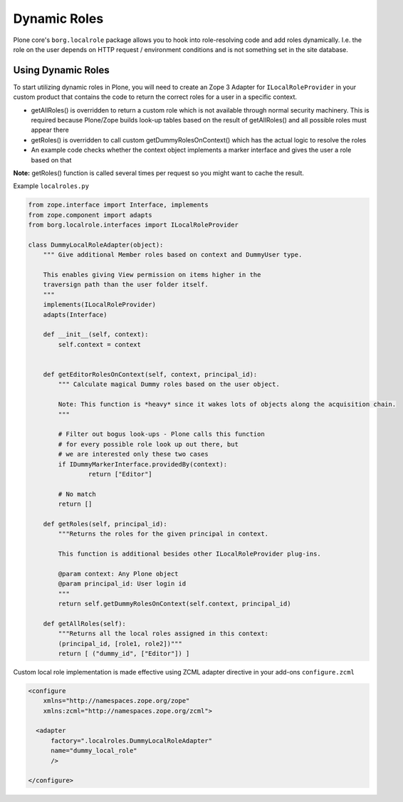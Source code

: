 Dynamic Roles
=============

Plone core's ``borg.localrole`` package allows you to hook into role-resolving code and add roles dynamically. I.e. the role on the user depends on HTTP request / environment conditions and is not something set in the site database.


Using Dynamic Roles
-------------------

To start utilizing dynamic roles in Plone, you will need to create an Zope 3 Adapter for ``ILocalRoleProvider`` in your custom product that contains the code to return the correct roles for a user in a specific context.

* getAllRoles() is overridden to return a custom role which is not available
  through normal security machinery. This is required because Plone/Zope
  builds look-up tables based on the result of getAllRoles() and
  all possible roles must appear there

* getRoles() is overridden to call custom getDummyRolesOnContext()
  which has the actual logic to resolve the roles

* An example code checks whether the context object implements
  a marker interface and gives the user a role based on that

**Note:** getRoles() function is called several times per request so you might want to cache the result.

Example ``localroles.py``

.. code:: python

    from zope.interface import Interface, implements
    from zope.component import adapts
    from borg.localrole.interfaces import ILocalRoleProvider

    class DummyLocalRoleAdapter(object):
        """ Give additional Member roles based on context and DummyUser type.

        This enables giving View permission on items higher in the
        traversign path than the user folder itself.
        """
        implements(ILocalRoleProvider)
        adapts(Interface)

        def __init__(self, context):
            self.context = context


        def getEditorRolesOnContext(self, context, principal_id):
            """ Calculate magical Dummy roles based on the user object.

            Note: This function is *heavy* since it wakes lots of objects along the acquisition chain.
            """

            # Filter out bogus look-ups - Plone calls this function
            # for every possible role look up out there, but
            # we are interested only these two cases
            if IDummyMarkerInterface.providedBy(context):
                    return ["Editor"]

            # No match
            return []

        def getRoles(self, principal_id):
            """Returns the roles for the given principal in context.

            This function is additional besides other ILocalRoleProvider plug-ins.

            @param context: Any Plone object
            @param principal_id: User login id
            """
            return self.getDummyRolesOnContext(self.context, principal_id)

        def getAllRoles(self):
            """Returns all the local roles assigned in this context:
            (principal_id, [role1, role2])"""
            return [ ("dummy_id", ["Editor"]) ]

Custom local role implementation is made effective using ZCML adapter directive in your add-ons ``configure.zcml``

.. code:: xml

    <configure
        xmlns="http://namespaces.zope.org/zope"
        xmlns:zcml="http://namespaces.zope.org/zcml">

      <adapter
          factory=".localroles.DummyLocalRoleAdapter"
          name="dummy_local_role"
          />

    </configure>
